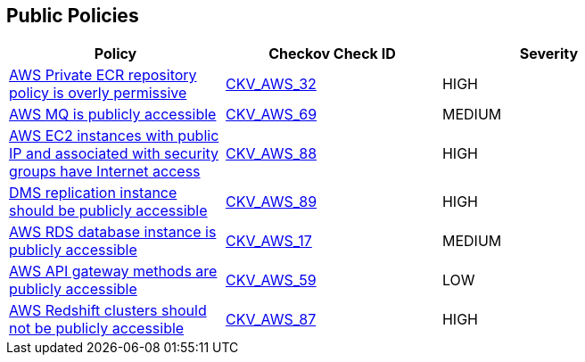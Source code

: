 == Public Policies

[width=85%]
[cols="1,1,1"]
|===
|Policy|Checkov Check ID| Severity

|xref:public-1-ecr-repositories-not-public.adoc[AWS Private ECR repository policy is overly permissive]
| https://github.com/bridgecrewio/checkov/tree/master/checkov/terraform/checks/resource/aws/ECRPolicy.py[CKV_AWS_32]
|HIGH


|xref:public-11.adoc[AWS MQ is publicly accessible]
| https://github.com/bridgecrewio/checkov/tree/master/checkov/cloudformation/checks/resource/aws/AmazonMQBrokerPublicAccess.py[CKV_AWS_69]
|MEDIUM


|xref:public-12.adoc[AWS EC2 instances with public IP and associated with security groups have Internet access]
| https://github.com/bridgecrewio/checkov/tree/master/checkov/terraform/checks/resource/aws/EC2PublicIP.py[CKV_AWS_88]
|HIGH


|xref:public-13.adoc[DMS replication instance should be publicly accessible]
| https://github.com/bridgecrewio/checkov/tree/master/checkov/terraform/checks/resource/aws/DMSReplicationInstancePubliclyAccessible.py[CKV_AWS_89]
|HIGH


|xref:public-2.adoc[AWS RDS database instance is publicly accessible]
| https://github.com/bridgecrewio/checkov/tree/master/checkov/terraform/checks/resource/aws/RDSPubliclyAccessible.py[CKV_AWS_17]
|MEDIUM


|xref:public-6-api-gateway-authorizer-set.adoc[AWS API gateway methods are publicly accessible]
| https://github.com/bridgecrewio/checkov/tree/master/checkov/cloudformation/checks/resource/aws/APIGatewayAuthorization.py[CKV_AWS_59]
|LOW


|xref:public-9.adoc[AWS Redshift clusters should not be publicly accessible]
| https://github.com/bridgecrewio/checkov/tree/master/checkov/terraform/checks/resource/aws/RedshitClusterPubliclyAvailable.py[CKV_AWS_87]
|HIGH


|===

